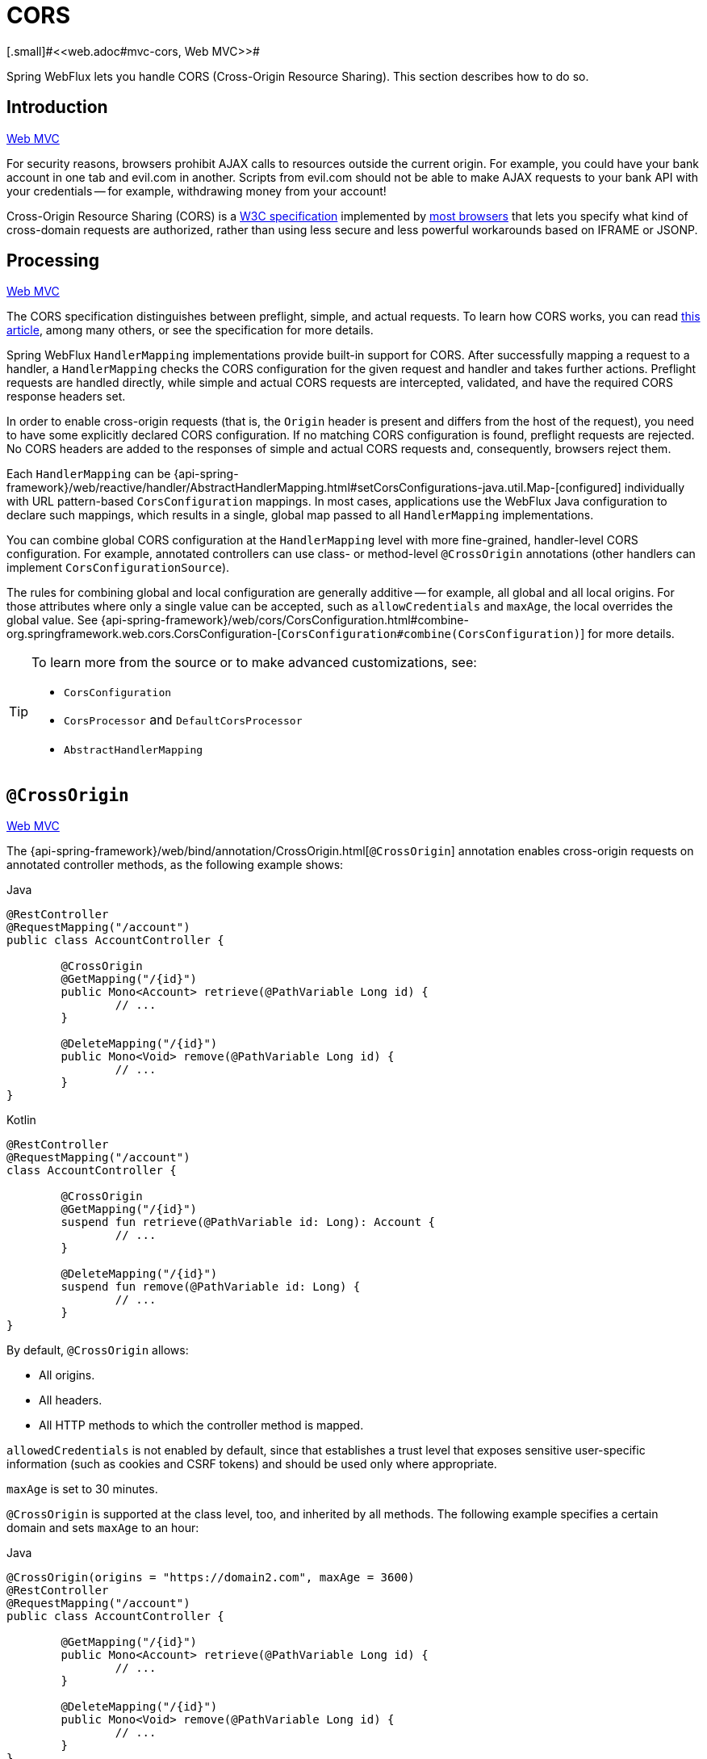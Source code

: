 [[webflux-cors]]
= CORS
[.small]#<<web.adoc#mvc-cors, Web MVC>>#

Spring WebFlux lets you handle CORS (Cross-Origin Resource Sharing). This section
describes how to do so.




[[webflux-cors-intro]]
== Introduction
[.small]#<<web.adoc#mvc-cors-intro, Web MVC>>#

For security reasons, browsers prohibit AJAX calls to resources outside the current origin.
For example, you could have your bank account in one tab and evil.com in another. Scripts
from evil.com should not be able to make AJAX requests to your bank API with your
credentials -- for example, withdrawing money from your account!

Cross-Origin Resource Sharing (CORS) is a https://www.w3.org/TR/cors/[W3C specification]
implemented by https://caniuse.com/#feat=cors[most browsers] that lets you specify
what kind of cross-domain requests are authorized, rather than using less secure and less
powerful workarounds based on IFRAME or JSONP.




[[webflux-cors-processing]]
== Processing
[.small]#<<web.adoc#mvc-cors-processing, Web MVC>>#

The CORS specification distinguishes between preflight, simple, and actual requests.
To learn how CORS works, you can read
https://developer.mozilla.org/en-US/docs/Web/HTTP/CORS[this article], among
many others, or see the specification for more details.

Spring WebFlux `HandlerMapping` implementations provide built-in support for CORS. After successfully
mapping a request to a handler, a `HandlerMapping` checks the CORS configuration for the
given request and handler and takes further actions. Preflight requests are handled
directly, while simple and actual CORS requests are intercepted, validated, and have the
required CORS response headers set.

In order to enable cross-origin requests (that is, the `Origin` header is present and
differs from the host of the request), you need to have some explicitly declared CORS
configuration. If no matching CORS configuration is found, preflight requests are
rejected. No CORS headers are added to the responses of simple and actual CORS requests
and, consequently, browsers reject them.

Each `HandlerMapping` can be
{api-spring-framework}/web/reactive/handler/AbstractHandlerMapping.html#setCorsConfigurations-java.util.Map-[configured]
individually with URL pattern-based `CorsConfiguration` mappings. In most cases, applications
use the WebFlux Java configuration to declare such mappings, which results in a single,
global map passed to all `HandlerMapping` implementations.

You can combine global CORS configuration at the `HandlerMapping` level with more
fine-grained, handler-level CORS configuration. For example, annotated controllers can use
class- or method-level `@CrossOrigin` annotations (other handlers can implement
`CorsConfigurationSource`).

The rules for combining global and local configuration are generally additive -- for example,
all global and all local origins. For those attributes where only a single value can be
accepted, such as `allowCredentials` and `maxAge`, the local overrides the global value. See
{api-spring-framework}/web/cors/CorsConfiguration.html#combine-org.springframework.web.cors.CorsConfiguration-[`CorsConfiguration#combine(CorsConfiguration)`]
for more details.

[TIP]
====
To learn more from the source or to make advanced customizations, see:

* `CorsConfiguration`
* `CorsProcessor` and `DefaultCorsProcessor`
* `AbstractHandlerMapping`
====




[[webflux-cors-controller]]
== `@CrossOrigin`
[.small]#<<web.adoc#mvc-cors-controller, Web MVC>>#

The {api-spring-framework}/web/bind/annotation/CrossOrigin.html[`@CrossOrigin`]
annotation enables cross-origin requests on annotated controller methods, as the
following example shows:

[source,java,indent=0,subs="verbatim,quotes",role="primary"]
.Java
----
	@RestController
	@RequestMapping("/account")
	public class AccountController {

		@CrossOrigin
		@GetMapping("/{id}")
		public Mono<Account> retrieve(@PathVariable Long id) {
			// ...
		}

		@DeleteMapping("/{id}")
		public Mono<Void> remove(@PathVariable Long id) {
			// ...
		}
	}
----
[source,kotlin,indent=0,subs="verbatim,quotes",role="secondary"]
.Kotlin
----
	@RestController
	@RequestMapping("/account")
	class AccountController {

		@CrossOrigin
		@GetMapping("/{id}")
		suspend fun retrieve(@PathVariable id: Long): Account {
			// ...
		}

		@DeleteMapping("/{id}")
		suspend fun remove(@PathVariable id: Long) {
			// ...
		}
	}
----

By default, `@CrossOrigin` allows:

* All origins.
* All headers.
* All HTTP methods to which the controller method is mapped.


`allowedCredentials` is not enabled by default, since that establishes a trust level
that exposes sensitive user-specific information (such as cookies and CSRF tokens) and
should be used only where appropriate.

`maxAge` is set to 30 minutes.

`@CrossOrigin` is supported at the class level, too, and inherited by all methods.
The following example specifies a certain domain and sets `maxAge` to an hour:

[source,java,indent=0,subs="verbatim,quotes",role="primary"]
.Java
----
	@CrossOrigin(origins = "https://domain2.com", maxAge = 3600)
	@RestController
	@RequestMapping("/account")
	public class AccountController {

		@GetMapping("/{id}")
		public Mono<Account> retrieve(@PathVariable Long id) {
			// ...
		}

		@DeleteMapping("/{id}")
		public Mono<Void> remove(@PathVariable Long id) {
			// ...
		}
	}
----
[source,kotlin,indent=0,subs="verbatim,quotes",role="secondary"]
.Kotlin
----
	@CrossOrigin("https://domain2.com", maxAge = 3600)
	@RestController
	@RequestMapping("/account")
	class AccountController {

		@GetMapping("/{id}")
		suspend fun retrieve(@PathVariable id: Long): Account {
			// ...
		}

		@DeleteMapping("/{id}")
		suspend fun remove(@PathVariable id: Long) {
			// ...
		}
	}
----

You can use `@CrossOrigin` at both the class and the method level,
as the following example shows:

[source,java,indent=0,subs="verbatim,quotes",role="primary"]
.Java
----
	@CrossOrigin(maxAge = 3600) // <1>
	@RestController
	@RequestMapping("/account")
	public class AccountController {

		@CrossOrigin("https://domain2.com") // <2>
		@GetMapping("/{id}")
		public Mono<Account> retrieve(@PathVariable Long id) {
			// ...
		}

		@DeleteMapping("/{id}")
		public Mono<Void> remove(@PathVariable Long id) {
			// ...
		}
	}
----
<1> Using `@CrossOrigin` at the class level.
<2> Using `@CrossOrigin` at the method level.

[source,kotlin,indent=0,subs="verbatim,quotes",role="secondary"]
.Kotlin
----
	@CrossOrigin(maxAge = 3600) // <1>
	@RestController
	@RequestMapping("/account")
	class AccountController {

		@CrossOrigin("https://domain2.com") // <2>
		@GetMapping("/{id}")
		suspend fun retrieve(@PathVariable id: Long): Account {
			// ...
		}

		@DeleteMapping("/{id}")
		suspend fun remove(@PathVariable id: Long) {
			// ...
		}
	}
----
<1> Using `@CrossOrigin` at the class level.
<2> Using `@CrossOrigin` at the method level.



[[webflux-cors-global]]
== Global Configuration
[.small]#<<web.adoc#mvc-cors-global, Web MVC>>#

In addition to fine-grained, controller method-level configuration, you probably want to
define some global CORS configuration, too. You can set URL-based `CorsConfiguration`
mappings individually on any `HandlerMapping`. Most applications, however, use the
WebFlux Java configuration to do that.

By default global configuration enables the following:

* All origins.
* All headers.
* `GET`, `HEAD`, and `POST` methods.

`allowedCredentials` is not enabled by default, since that establishes a trust level
that exposes sensitive user-specific information( such as cookies and CSRF tokens) and
should be used only where appropriate.

`maxAge` is set to 30 minutes.

To enable CORS in the WebFlux Java configuration, you can use the `CorsRegistry` callback,
as the following example shows:

[source,java,indent=0,subs="verbatim,quotes",role="primary"]
.Java
----
	@Configuration
	@EnableWebFlux
	public class WebConfig implements WebFluxConfigurer {

		@Override
		public void addCorsMappings(CorsRegistry registry) {

			registry.addMapping("/api/**")
				.allowedOrigins("https://domain2.com")
				.allowedMethods("PUT", "DELETE")
				.allowedHeaders("header1", "header2", "header3")
				.exposedHeaders("header1", "header2")
				.allowCredentials(true).maxAge(3600);

			// Add more mappings...
		}
	}
----
[source,kotlin,indent=0,subs="verbatim,quotes",role="secondary"]
.Kotlin
----
	@Configuration
	@EnableWebFlux
	class WebConfig : WebFluxConfigurer {

		override fun addCorsMappings(registry: CorsRegistry) {

			registry.addMapping("/api/**")
					.allowedOrigins("https://domain2.com")
					.allowedMethods("PUT", "DELETE")
					.allowedHeaders("header1", "header2", "header3")
					.exposedHeaders("header1", "header2")
					.allowCredentials(true).maxAge(3600)

			// Add more mappings...
		}
	}
----




[[webflux-cors-webfilter]]
== CORS `WebFilter`
[.small]#<<web.adoc#mvc-cors-filter, Web MVC>>#

You can apply CORS support through the built-in
{api-spring-framework}/web/cors/reactive/CorsWebFilter.html[`CorsWebFilter`], which is a
good fit with <<webflux-fn, functional endpoints>>.

NOTE: If you try to use the `CorsFilter` with Spring Security, keep in mind that Spring
Security has
https://docs.spring.io/spring-security/site/docs/current/reference/htmlsingle/#cors[built-in support]
for CORS.

To configure the filter, you can declare a `CorsWebFilter` bean and pass a
`CorsConfigurationSource` to its constructor, as the following example shows:

[source,java,indent=0,subs="verbatim",role="primary"]
.Java
----
	@Bean
	CorsWebFilter corsFilter() {

		CorsConfiguration config = new CorsConfiguration();

		// Possibly...
		// config.applyPermitDefaultValues()

		config.setAllowCredentials(true);
		config.addAllowedOrigin("https://domain1.com");
		config.addAllowedHeader("*");
		config.addAllowedMethod("*");

		UrlBasedCorsConfigurationSource source = new UrlBasedCorsConfigurationSource();
		source.registerCorsConfiguration("/**", config);

		return new CorsWebFilter(source);
	}
----
[source,kotlin,indent=0,subs="verbatim",role="secondary"]
.Kotlin
----
	@Bean
	fun corsFilter(): CorsWebFilter {

		val config = CorsConfiguration()

		// Possibly...
		// config.applyPermitDefaultValues()

		config.allowCredentials = true
		config.addAllowedOrigin("https://domain1.com")
		config.addAllowedHeader("*")
		config.addAllowedMethod("*")

		val source = UrlBasedCorsConfigurationSource().apply {
			registerCorsConfiguration("/**", config)
		}
		return CorsWebFilter(source)
	}
----

